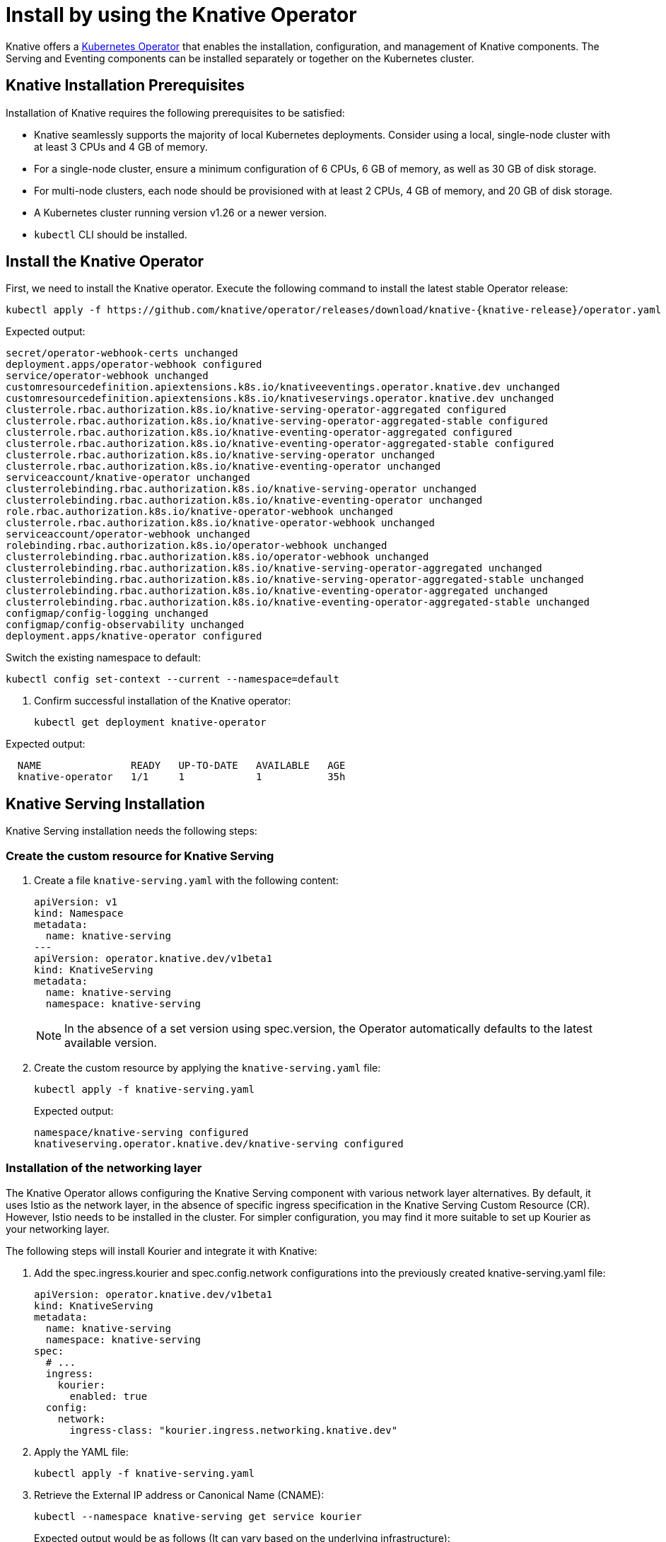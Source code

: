 = Install by using the Knative Operator

Knative offers a https://kubernetes.io/docs/concepts/extend-kubernetes/operator/[Kubernetes Operator] that enables the installation, configuration, and management of Knative components. The Serving and Eventing components can be installed separately or together on the Kubernetes cluster.

== Knative Installation Prerequisites

Installation of Knative requires the following prerequisites to be satisfied:

* Knative seamlessly supports the majority of local Kubernetes deployments. Consider using a local, single-node cluster with at least 3 CPUs and 4 GB of memory. 
* For a single-node cluster, ensure a minimum configuration of 6 CPUs, 6 GB of memory, as well as 30 GB of disk storage.
* For multi-node clusters, each node should be provisioned with at least 2 CPUs, 4 GB of memory, and 20 GB of disk storage.
* A Kubernetes cluster running version v1.26 or a newer version.
* `kubectl` CLI should be installed.

== Install the Knative Operator

First, we need to install the Knative operator. Execute the following command to install the latest stable Operator release: 
[source,bash]
kubectl apply -f https://github.com/knative/operator/releases/download/knative-{knative-release}/operator.yaml

Expected output:
[source,bash]
secret/operator-webhook-certs unchanged
deployment.apps/operator-webhook configured
service/operator-webhook unchanged
customresourcedefinition.apiextensions.k8s.io/knativeeventings.operator.knative.dev unchanged
customresourcedefinition.apiextensions.k8s.io/knativeservings.operator.knative.dev unchanged
clusterrole.rbac.authorization.k8s.io/knative-serving-operator-aggregated configured
clusterrole.rbac.authorization.k8s.io/knative-serving-operator-aggregated-stable configured
clusterrole.rbac.authorization.k8s.io/knative-eventing-operator-aggregated configured
clusterrole.rbac.authorization.k8s.io/knative-eventing-operator-aggregated-stable configured
clusterrole.rbac.authorization.k8s.io/knative-serving-operator unchanged
clusterrole.rbac.authorization.k8s.io/knative-eventing-operator unchanged
serviceaccount/knative-operator unchanged
clusterrolebinding.rbac.authorization.k8s.io/knative-serving-operator unchanged
clusterrolebinding.rbac.authorization.k8s.io/knative-eventing-operator unchanged
role.rbac.authorization.k8s.io/knative-operator-webhook unchanged
clusterrole.rbac.authorization.k8s.io/knative-operator-webhook unchanged
serviceaccount/operator-webhook unchanged
rolebinding.rbac.authorization.k8s.io/operator-webhook unchanged
clusterrolebinding.rbac.authorization.k8s.io/operator-webhook unchanged
clusterrolebinding.rbac.authorization.k8s.io/knative-serving-operator-aggregated unchanged
clusterrolebinding.rbac.authorization.k8s.io/knative-serving-operator-aggregated-stable unchanged
clusterrolebinding.rbac.authorization.k8s.io/knative-eventing-operator-aggregated unchanged
clusterrolebinding.rbac.authorization.k8s.io/knative-eventing-operator-aggregated-stable unchanged
configmap/config-logging unchanged
configmap/config-observability unchanged
deployment.apps/knative-operator configured



Switch the existing namespace to default:
[source,bash]
kubectl config set-context --current --namespace=default


. Confirm successful installation of the Knative operator:
[source,bash]
kubectl get deployment knative-operator

Expected output: 
[source,bash]
  NAME               READY   UP-TO-DATE   AVAILABLE   AGE
  knative-operator   1/1     1            1           35h


== Knative Serving Installation

Knative Serving installation needs the following steps:

=== Create the custom resource for Knative Serving
. Create a file `knative-serving.yaml` with the following content:
[source,yaml]
apiVersion: v1
kind: Namespace
metadata:
  name: knative-serving
---
apiVersion: operator.knative.dev/v1beta1
kind: KnativeServing
metadata:
  name: knative-serving
  namespace: knative-serving

+
[NOTE] 
====
In the absence of a set version using spec.version, the Operator automatically defaults to the latest available version.
====
+ 


. Create the custom resource by applying the `knative-serving.yaml` file:
[source,bash]
kubectl apply -f knative-serving.yaml

+
Expected output:
[source,bash]
namespace/knative-serving configured
knativeserving.operator.knative.dev/knative-serving configured
+


=== Installation of the networking layer

The Knative Operator allows configuring the Knative Serving component with various network layer alternatives. By default, it uses Istio  as the network layer, in the absence of specific ingress specification in the Knative Serving Custom Resource (CR). However, Istio needs to be installed in the cluster. For simpler configuration, you may find it more suitable to set up Kourier as your networking layer. 


The following steps will install Kourier and integrate it with Knative:

. Add the spec.ingress.kourier and spec.config.network configurations into the previously created knative-serving.yaml file:
[source,yaml]
apiVersion: operator.knative.dev/v1beta1
kind: KnativeServing
metadata:
  name: knative-serving
  namespace: knative-serving
spec:
  # ...
  ingress:
    kourier:
      enabled: true
  config:
    network:
      ingress-class: "kourier.ingress.networking.knative.dev"

. Apply the YAML file:
[source,bash]
kubectl apply -f knative-serving.yaml

. Retrieve the External IP address or Canonical Name (CNAME):
[source,bash]
kubectl --namespace knative-serving get service kourier
+
Expected output would be as follows (It can vary based on the underlying infrastructure):
[source,bash]
NAME      TYPE           CLUSTER-IP       EXTERNAL-IP      PORT(S)                      AGE
kourier   LoadBalancer   10.101.101.116   10.101.101.116   80:30864/TCP,443:31928/TCP   35h



=== Validate the deployment of Knative Serving

. Confirm Knative serving deployment. Upon successful deployment, all deployments will be displayed to be ready:
[source,bash]
kubectl get deployment -n knative-serving
+
[source,bash]
NAME                     READY   UP-TO-DATE   AVAILABLE   AGE
3scale-kourier-gateway   1/1     1            1           35h
activator                1/1     1            1           35h
autoscaler               1/1     1            1           35h
autoscaler-hpa           1/1     1            1           35h
controller               1/1     1            1           35h
net-kourier-controller   1/1     1            1           35h
webhook                  1/1     1            1           35h
+

. Verify the status of the Knative Serving Custom Resource:
[source,bash]
kubectl get KnativeServing knative-serving -n knative-serving
+
Expected output:
+
[source,bash]
NAME              VERSION               READY        REASON
knative-serving   {serving-release}     True    

=== Configure DNS

Knative supplies a Kubernetes Job called default-domain to configure Knative Serving to use sslip.io as the default DNS suffix. It can be executed by the following step:

[source,bash]
kubectl apply -f https://github.com/knative/serving/releases/download/knative-{knative-release}/serving-default-domain.yaml


== Knative Eventing Installation

Knative Eventing installation needs deploying the Knative Eventing custom resource (CR). 

. Create a file `knative-eventing.yaml` with the following content:
[source,yaml]
apiVersion: v1
kind: Namespace
metadata:
  name: knative-eventing
---
apiVersion: operator.knative.dev/v1beta1
kind: KnativeEventing
metadata:
  name: knative-eventing
  namespace: knative-eventing
+
[NOTE] 
====
If the spec.version is not explicitly specified, the Operator will use the most recent available version as default.
====
+

. Apply the YAML file by running the command:
[source,bash]
kubectl apply -f knative-eventing.yaml

. Observe Knative eventing deployments. A ready status of all deployments indicates the successful deployment of Knative Eventing:
[source,bash]
kubectl get deployment -n knative-eventing

+
[source,bash]
NAME                    READY   UP-TO-DATE   AVAILABLE   AGE
eventing-controller     1/1     1            1           35h
eventing-webhook        1/1     1            1           35h
imc-controller          1/1     1            1           35h
imc-dispatcher          1/1     1            1           35h
mt-broker-controller    1/1     1            1           35h
mt-broker-filter        1/1     1            1           35h
mt-broker-ingress       1/1     1            1           35h
pingsource-mt-adapter   0/0     0            0           35h
+

. Verify the status of the Knative Eventing Custom Resource by running the following command:
[source,bash]
kubectl get KnativeEventing knative-eventing -n knative-eventing

+
Expected Output:
[source,bash]
NAME               VERSION             READY   REASON
knative-eventing   {eventing-release}  True
+


=== References
* https://knative.dev/docs/install/[Installing Knative]

